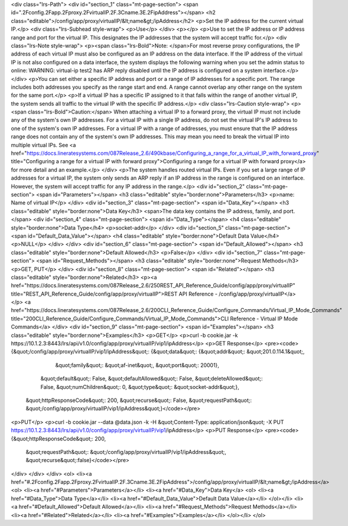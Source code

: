 <div class="lrs-Path">
<div id="section_1" class="mt-page-section">
<span id=".2Fconfig.2Fapp.2Fproxy.2FvirtualIP.2F.3Cname.3E.2FipAddress"></span>
<h2 class="editable">/config/app/proxy/virtualIP/&lt;name&gt;/ipAddress</h2>
<p>Set the IP address for the current virtual IP.</p>
<div class="lrs-Subhead style-wrap">
<p>Use</p>
</div>
<p></p>
<p>Use to set the IP address or IP address range and port for the virtual IP. This designates the IP addresses that the system will accept traffic for.</p>
<div class="lrs-Note style-wrap">
<p><span class="lrs-Bold">Note: </span>For most reverse proxy configurations, the IP address of each virtual IP must also be configured as an IP address on the data interface. If the IP address of the virtual IP is not also configured on a data interface, the system displays the following warning when you set the admin status to online: WARNING: virtual-ip test2 has ARP reply disabled until the IP address is configured on a system interface.</p>
</div>
<p>You can set either a specific IP address and port or a range of IP addresses for a specific port. The range includes both addresses you specify as the range start and end. A range cannot overlap any other range on the system for the same port.</p>
<p>If a virtual IP has a specific IP assigned to it that falls within the range of another virtual IP, the system sends all traffic to the virtual IP with the specific IP address.</p>
<div class="lrs-Caution style-wrap">
<p><span class="lrs-Bold">Caution:</span> When attaching a virtual IP to a forward proxy, the virtual IP must not include any of the system's own IP addresses. For a virtual IP with a single IP address, do not set the virtual IP's IP address to one of the system's own IP addresses. For a virtual IP with a range of addresses, you must ensure that the IP address range does not contain any of the system's own IP addresses. This may mean you need to break the virtual IP into multiple virtual IPs. See <a href="https://docs.lineratesystems.com/087Release_2.6/490kbase/Configuring_a_range_for_a_virtual_IP_with_forward_proxy" title="Configuring a range for a virtual IP with forward proxy">Configuring a range for a virtual IP with forward proxy</a> for more detail and an example.</p>
</div>
<p>The system handles routed virtual IPs. Even if you set a large range of IP addresses for a virtual IP, the system only sends an ARP reply if an IP address in the range is configured on an interface. However, the system will accept traffic for any IP address in the range.</p>
<div id="section_2" class="mt-page-section">
<span id="Parameters"></span>
<h3 class="editable" style="border:none">Parameters</h3>
<p>name: Name of virtual IP</p>
</div>
<div id="section_3" class="mt-page-section">
<span id="Data_Key"></span>
<h3 class="editable" style="border:none">Data Key</h3>
<span>The data key contains the IP address, family, and port.</span>
<div id="section_4" class="mt-page-section">
<span id="Data_Type"></span>
<h4 class="editable" style="border:none">Data Type</h4>
<p>socket-addr</p>
</div>
<div id="section_5" class="mt-page-section">
<span id="Default_Data_Value"></span>
<h4 class="editable" style="border:none">Default Data Value</h4>
<p>NULL</p>
</div>
</div>
<div id="section_6" class="mt-page-section">
<span id="Default_Allowed"></span>
<h3 class="editable" style="border:none">Default Allowed</h3>
<p>False</p>
</div>
<div id="section_7" class="mt-page-section">
<span id="Request_Methods"></span>
<h3 class="editable" style="border:none">Request Methods</h3>
<p>GET, PUT</p>
</div>
<div id="section_8" class="mt-page-section">
<span id="Related"></span>
<h3 class="editable" style="border:none">Related</h3>
<p><a href="https://docs.lineratesystems.com/087Release_2.6/250REST_API_Reference_Guide/config/app/proxy/virtualIP" title="REST_API_Reference_Guide/config/app/proxy/virtualIP">REST API Reference - /config/app/proxy/virtualIP</a></p>
<a href="https://docs.lineratesystems.com/087Release_2.6/200CLI_Reference_Guide/Configure_Commands/Virtual_IP_Mode_Commands" title="200CLI_Reference_Guide/Configure_Commands/Virtual_IP_Mode_Commands">CLI Reference - Virtual IP Mode Commands</a>
</div>
<div id="section_9" class="mt-page-section">
<span id="Examples"></span>
<h3 class="editable" style="border:none">Examples</h3>
<p>GET</p>
<p>curl -b cookie.jar -k https://10.1.2.3:8443/lrs/api/v1.0/config/app/proxy/virtualIP/vip1/ipAddress</p>
<p>GET Response</p>
<pre><code>{&quot;/config/app/proxy/virtualIP/vip1/ipAddress&quot;: {&quot;data&quot;: {&quot;addr&quot;: &quot;201.0.114.1&quot;,
                                                             &quot;family&quot;: &quot;af-inet&quot;,
                                                             &quot;port&quot;: 20001},
                                                   &quot;default&quot;: False,
                                                   &quot;defaultAllowed&quot;: False,
                                                   &quot;deleteAllowed&quot;: False,
                                                   &quot;numChildren&quot;: 0,
                                                   &quot;type&quot;: &quot;socket-addr&quot;},
 &quot;httpResponseCode&quot;: 200,
 &quot;recurse&quot;: False,
 &quot;requestPath&quot;: &quot;/config/app/proxy/virtualIP/vip1/ipAddress&quot;}</code></pre>
<p>PUT</p>
<p>curl -b cookie.jar --data @data.json -k -H &quot;Content-Type: application/json&quot; -X PUT https://10.1.2.3:8443/lrs/api/v1.0/config/app/proxy/virtualIP/vip1/ipAddress</p>
<p>PUT Response</p>
<pre><code>{&quot;httpResponseCode&quot;: 200,
  &quot;requestPath&quot;: &quot;/config/app/proxy/virtualIP/vip1/ipAddress&quot;,
  &quot;recurse&quot;:false}</code></pre>
</div>
</div>
</div>
<ol>
<li><a href="#.2Fconfig.2Fapp.2Fproxy.2FvirtualIP.2F.3Cname.3E.2FipAddress">/config/app/proxy/virtualIP/&lt;name&gt;/ipAddress</a>
<ol>
<li><a href="#Parameters">Parameters</a></li>
<li><a href="#Data_Key">Data Key</a>
<ol>
<li><a href="#Data_Type">Data Type</a></li>
<li><a href="#Default_Data_Value">Default Data Value</a></li>
</ol></li>
<li><a href="#Default_Allowed">Default Allowed</a></li>
<li><a href="#Request_Methods">Request Methods</a></li>
<li><a href="#Related">Related</a></li>
<li><a href="#Examples">Examples</a></li>
</ol></li>
</ol>
